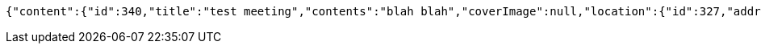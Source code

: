 [source,options="nowrap"]
----
{"content":{"id":340,"title":"test meeting","contents":"blah blah","coverImage":null,"location":{"id":327,"addr":"서울시 마포구 월드컵북로2길 65 5층","name":"Toz","latitude":0.0,"longitude":0.0},"onlineType":null,"meetStartAt":1511767925098,"meetEndAt":null,"createdAt":1510644725112,"updatedAt":1510644725112,"meetingStatus":"PUBLISHED","admins":[{"id":219,"name":"keesun","nickname":"keesun","imageUrl":null}],"topics":[],"attendees":[],"maxAttendees":0,"autoConfirm":false},"_links":{"meeting-view":{"href":"http://localhost:8080/api/meeting/340"}}}
----